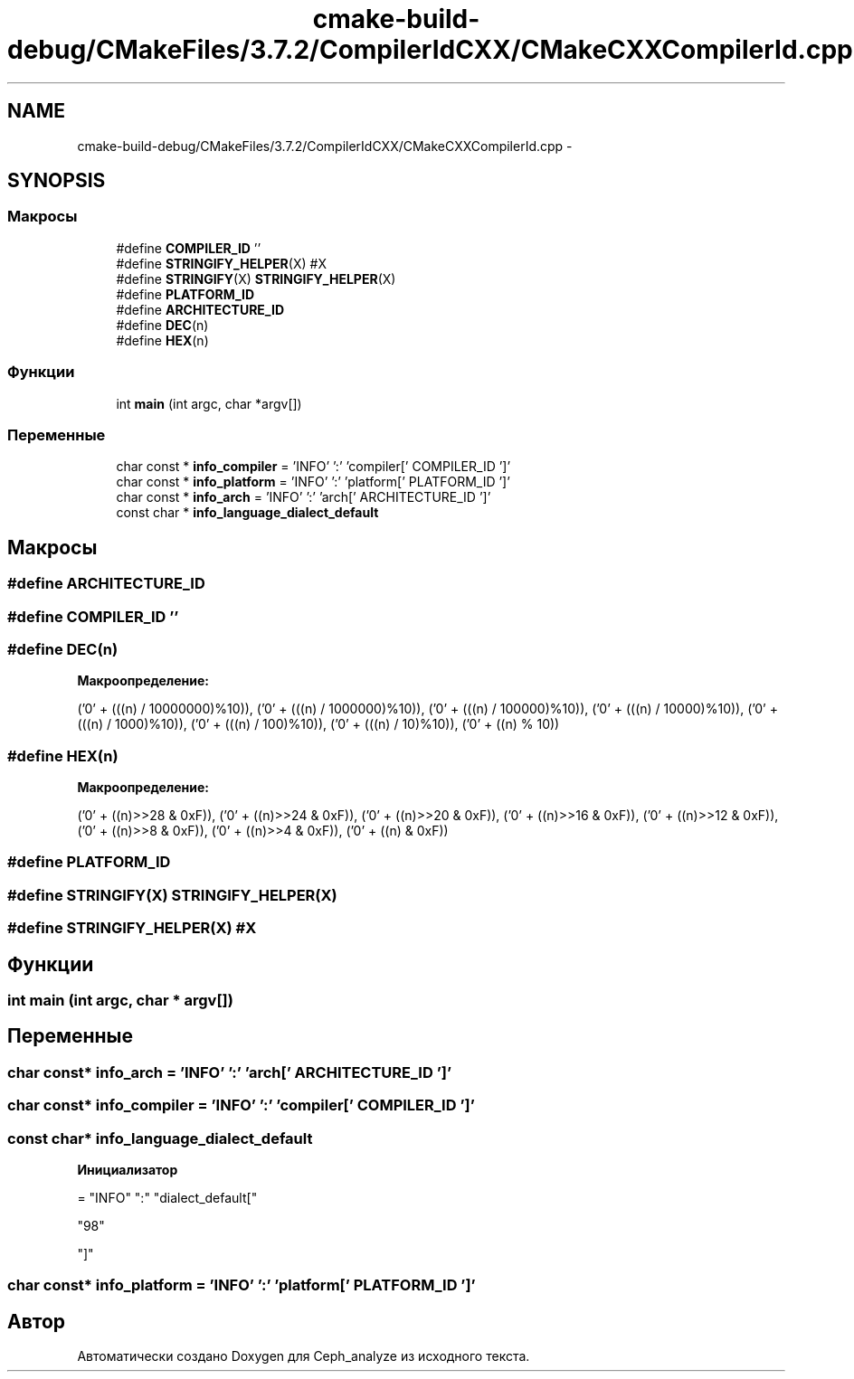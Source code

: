 .TH "cmake-build-debug/CMakeFiles/3.7.2/CompilerIdCXX/CMakeCXXCompilerId.cpp" 3 "Пн 21 Авг 2017" "Ceph_analyze" \" -*- nroff -*-
.ad l
.nh
.SH NAME
cmake-build-debug/CMakeFiles/3.7.2/CompilerIdCXX/CMakeCXXCompilerId.cpp \- 
.SH SYNOPSIS
.br
.PP
.SS "Макросы"

.in +1c
.ti -1c
.RI "#define \fBCOMPILER_ID\fP   ''"
.br
.ti -1c
.RI "#define \fBSTRINGIFY_HELPER\fP(X)   #X"
.br
.ti -1c
.RI "#define \fBSTRINGIFY\fP(X)   \fBSTRINGIFY_HELPER\fP(X)"
.br
.ti -1c
.RI "#define \fBPLATFORM_ID\fP"
.br
.ti -1c
.RI "#define \fBARCHITECTURE_ID\fP"
.br
.ti -1c
.RI "#define \fBDEC\fP(n)"
.br
.ti -1c
.RI "#define \fBHEX\fP(n)"
.br
.in -1c
.SS "Функции"

.in +1c
.ti -1c
.RI "int \fBmain\fP (int argc, char *argv[])"
.br
.in -1c
.SS "Переменные"

.in +1c
.ti -1c
.RI "char const * \fBinfo_compiler\fP = 'INFO' ':' 'compiler[' COMPILER_ID ']'"
.br
.ti -1c
.RI "char const * \fBinfo_platform\fP = 'INFO' ':' 'platform[' PLATFORM_ID ']'"
.br
.ti -1c
.RI "char const * \fBinfo_arch\fP = 'INFO' ':' 'arch[' ARCHITECTURE_ID ']'"
.br
.ti -1c
.RI "const char * \fBinfo_language_dialect_default\fP"
.br
.in -1c
.SH "Макросы"
.PP 
.SS "#define ARCHITECTURE_ID"

.SS "#define COMPILER_ID   ''"

.SS "#define DEC(n)"
\fBМакроопределение:\fP
.PP
.nf
('0' + (((n) / 10000000)%10)), \
  ('0' + (((n) / 1000000)%10)),  \
  ('0' + (((n) / 100000)%10)),   \
  ('0' + (((n) / 10000)%10)),    \
  ('0' + (((n) / 1000)%10)),     \
  ('0' + (((n) / 100)%10)),      \
  ('0' + (((n) / 10)%10)),       \
  ('0' +  ((n) % 10))
.fi
.SS "#define HEX(n)"
\fBМакроопределение:\fP
.PP
.nf
('0' + ((n)>>28 & 0xF)), \
  ('0' + ((n)>>24 & 0xF)), \
  ('0' + ((n)>>20 & 0xF)), \
  ('0' + ((n)>>16 & 0xF)), \
  ('0' + ((n)>>12 & 0xF)), \
  ('0' + ((n)>>8  & 0xF)), \
  ('0' + ((n)>>4  & 0xF)), \
  ('0' + ((n)     & 0xF))
.fi
.SS "#define PLATFORM_ID"

.SS "#define STRINGIFY(X)   \fBSTRINGIFY_HELPER\fP(X)"

.SS "#define STRINGIFY_HELPER(X)   #X"

.SH "Функции"
.PP 
.SS "int main (int argc, char * argv[])"

.SH "Переменные"
.PP 
.SS "char const* info_arch = 'INFO' ':' 'arch[' ARCHITECTURE_ID ']'"

.SS "char const* info_compiler = 'INFO' ':' 'compiler[' COMPILER_ID ']'"

.SS "const char* info_language_dialect_default"
\fBИнициализатор\fP
.PP
.nf
= "INFO" ":" "dialect_default["





  "98"

"]"
.fi
.SS "char const* info_platform = 'INFO' ':' 'platform[' PLATFORM_ID ']'"

.SH "Автор"
.PP 
Автоматически создано Doxygen для Ceph_analyze из исходного текста\&.
